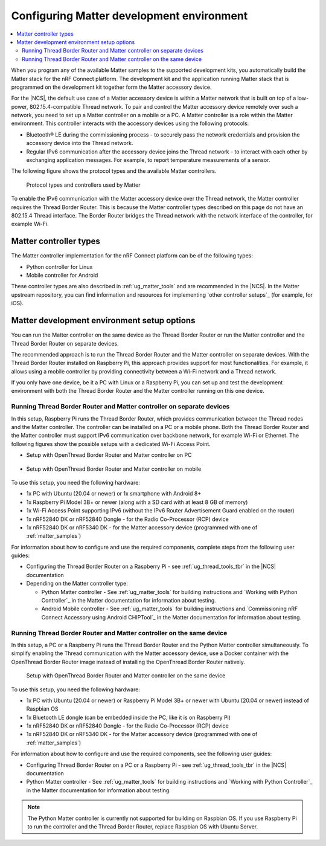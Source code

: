 .. _ug_matter_configuring:

Configuring Matter development environment
##########################################

.. contents::
   :local:
   :depth: 2

When you program any of the available Matter samples to the supported development kits, you automatically build the Matter stack for the nRF Connect platform.
The development kit and the application running Matter stack that is programmed on the development kit together form the Matter accessory device.

For the |NCS|, the default use case of a Matter accessory device is within a Matter network that is built on top of a low-power, 802.15.4-compatible Thread network.
To pair and control the Matter accessory device remotely over such a network, you need to set up a Matter controller on a mobile or a PC.
A Matter controller is a role within the Matter environment.
This controller interacts with the accessory devices using the following protocols:

* Bluetooth® LE during the commissioning process - to securely pass the network credentials and provision the accessory device into the Thread network.
* Regular IPv6 communication after the accessory device joins the Thread network - to interact with each other by exchanging application messages.
  For example, to report temperature measurements of a sensor.

The following figure shows the protocol types and the available Matter controllers.

.. figure:: images/matter_protocols_controllers.svg
   :width: 600
   :alt: Protocol types and controllers used by Matter

   Protocol types and controllers used by Matter

To enable the IPv6 communication with the Matter accessory device over the Thread network, the Matter controller requires the Thread Border Router.
This is because the Matter controller types described on this page do not have an 802.15.4 Thread interface.
The Border Router bridges the Thread network with the network interface of the controller, for example Wi-Fi.

Matter controller types
***********************

The Matter controller implementation for the nRF Connect platform can be of the following types:

* Python controller for Linux
* Mobile controller for Android

These controller types are also described in :ref:`ug_matter_tools` and are recommended in the |NCS|.
In the Matter upstream repository, you can find information and resources for implementing `other controller setups`_ (for example, for iOS).

Matter development environment setup options
********************************************

You can run the Matter controller on the same device as the Thread Border Router or run the Matter controller and the Thread Border Router on separate devices.

The recommended approach is to run the Thread Border Router and the Matter controller on separate devices.
With the Thread Border Router installed on Raspberry Pi, this approach provides support for most functionalities.
For example, it allows using a mobile controller by providing connectivity between a Wi-Fi network and a Thread network.

If you only have one device, be it a PC with Linux or a Raspberry Pi, you can set up and test the development environment with both the Thread Border Router and the Matter controller running on this one device.

.. _ug_matter_configuring_mobile:

Running Thread Border Router and Matter controller on separate devices
======================================================================

In this setup, Raspberry Pi runs the Thread Border Router, which provides communication between the Thread nodes and the Matter controller.
The controller can be installed on a PC or a mobile phone.
Both the Thread Border Router and the Matter controller must support IPv6 communication over backbone network, for example Wi-Fi or Ethernet.
The following figures show the possible setups with a dedicated Wi-Fi Access Point.

* Setup with OpenThread Border Router and Matter controller on PC

  .. figure:: images/matter_otbr_controller_separate_pc.svg
     :width: 600
     :alt: Setup with OpenThread Border Router and Matter controller on PC

* Setup with OpenThread Border Router and Matter controller on mobile

  .. figure:: images/matter_otbr_controller_separate_mobile.svg
     :width: 600
     :alt: Setup with OpenThread Border Router and Matter controller on mobile

To use this setup, you need the following hardware:

* 1x PC with Ubuntu (20.04 or newer) or 1x smartphone with Android 8+
* 1x Raspberry Pi Model 3B+ or newer (along with a SD card with at least 8 GB of memory)
* 1x Wi-Fi Access Point supporting IPv6 (without the IPv6 Router Advertisement Guard enabled on the router)
* 1x nRF52840 DK or nRF52840 Dongle - for the Radio Co-Processor (RCP) device
* 1x nRF52840 DK or nRF5340 DK - for the Matter accessory device (programmed with one of :ref:`matter_samples`)

For information about how to configure and use the required components, complete steps from the following user guides:

* Configuring the Thread Border Router on a Raspberry Pi - see :ref:`ug_thread_tools_tbr` in the |NCS| documentation
* Depending on the Matter controller type:

  * Python Matter controller - See :ref:`ug_matter_tools` for building instructions and `Working with Python Controller`_ in the Matter documentation for information about testing.
  * Android Mobile controller - See :ref:`ug_matter_tools` for building instructions and `Commissioning nRF Connect Accessory using Android CHIPTool`_ in the Matter documentation for information about testing.

Running Thread Border Router and Matter controller on the same device
=====================================================================

In this setup, a PC or a Raspberry Pi runs the Thread Border Router and the Python Matter controller simultaneously.
To simplify enabling the Thread communication with the Matter accessory device, use a Docker container with the OpenThread Border Router image instead of installing the OpenThread Border Router natively.

.. figure:: images/matter_otbr_controller_same_device.svg
   :width: 600
   :alt: Setup with OpenThread Border Router and Matter controller on the same device

   Setup with OpenThread Border Router and Matter controller on the same device

To use this setup, you need the following hardware:

* 1x PC with Ubuntu (20.04 or newer) or Raspberry Pi Model 3B+ or newer with Ubuntu (20.04 or newer) instead of Raspbian OS
* 1x Bluetooth LE dongle (can be embedded inside the PC, like it is on Raspberry Pi)
* 1x nRF52840 DK or nRF52840 Dongle - for the Radio Co-Processor (RCP) device
* 1x nRF52840 DK or nRF5340 DK - for the Matter accessory device (programmed with one of :ref:`matter_samples`)

For information about how to configure and use the required components, see the following user guides:

* Configuring Thread Border Router on a PC or a Raspberry Pi - see :ref:`ug_thread_tools_tbr` in the |NCS| documentation
* Python Matter controller - See :ref:`ug_matter_tools` for building instructions and `Working with Python Controller`_ in the Matter documentation for information about testing.

.. note::
    The Python Matter controller is currently not supported for building on Raspbian OS.
    If you use Raspberry Pi to run the controller and the Thread Border Router, replace Raspbian OS with Ubuntu Server.
